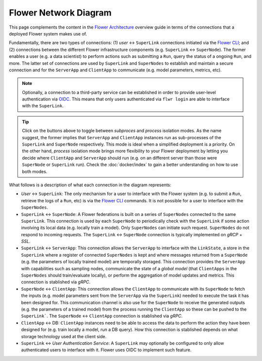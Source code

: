 Flower Network Diagram
======================

This page complements the content in the `Flower Architecture
<explanation-flower-architecture.html>`_ overview guide in terms of the connections that
a deployed Flower system makes use of.

Fundamentally, there are two types of connections: (1) `user` ↔ ``SuperLink``
connections initiated via the `Flower CLI <ref-api-cli.html>`_; and (2) connections
between the different Flower infrastructure components (e.g. ``SuperLink`` ↔
``SuperNode``). The former enables a user (e.g. a data scientist) to perform actions
such as submitting a ``Run``, query the status of a ongoing ``Run``, and more. The
latter set of connections are used by ``SuperLink`` and ``SuperNodes`` to establish and
maintain a secure connection and for the ``ServerApp`` and ``ClientApp`` to communicate
(e.g. model parameters, metrics, etc).

.. note::

    Optionally, a connection to a third-party service can be established in order to
    provide user-level authentication via `OIDC
    <https://openid.net/developers/how-connect-works/>`_. This means that only users
    authenticated via ``flwr login`` are able to interface with the ``SuperLink``.

.. raw:: html

    <div id="diagram1" style="display:block;">
        <img src="./_static/flower-network-diagram-subprocess.svg" alt="Flower Network Diagram (subprocess)">
    </div>
    <div id="diagram2" style="display:none;">
        <img src="./_static/flower-network-diagram-process.svg" alt="Flower Network Diagram (process)">
    </div>
    <div style="text-align: center; margin-bottom: 1em;">
        <button onclick="document.getElementById('diagram1').style.display='block'; document.getElementById('diagram2').style.display='none';">Subprocess Mode</button>
        <button onclick="document.getElementById('diagram1').style.display='none'; document.getElementById('diagram2').style.display='block';">Process Mode</button>
    </div>

.. tip::

    Click on the buttons above to toggle between `subproces` and `process` isolation
    modes. As the name suggest, the former implies that ``ServerApp`` and ``ClientApp``
    instances run as sub-processes of the ``SuperLink`` and ``SuperNode`` respectively.
    This mode is ideal when a simplified deployment is a priority. On the other hand,
    `process` isolation mode brings more flexibility to your Flower deployment by
    letting you decide where ``ClientApp`` and ``ServerApp`` should run (e.g. on an
    different server than those were ``SuperNode`` or ``SuperLink`` run). Check the
    :doc:`docker/index` to gain a better understanding on how to use both modes.

What follows is a description of what each connection in the diagram represents:

- `User` ↔ ``SuperLink``: The only mechanism for a user to interface with the Flower
  system (e.g. to submit a ``Run``, retrieve the logs of a ``Run``, etc) is via the
  `Flower CLI <ref-api-cli.html>`_ commands. It is not possible for a user to interface
  with the ``SuperNodes``.
- ``SuperLink`` ↔ ``SuperNode``: A Flower federations is built on a series of
  ``SuperNodes`` connected to the same ``SuperLink``. This connection is used by each
  ``SuperNode`` to periodically check with the ``SuperLink`` if some action involving
  its local data (e.g. locally train a model). Only ``SuperNodes`` can initiate such
  request. ``SuperNodes`` do not respond to incoming requests. The ``SuperLink`` ↔
  ``SuperNode`` connection is typically implemented on `gRCP` + `SSL`.
- ``SuperLink`` ↔ ``ServerApp``: This connection allows the ``ServerApp`` to interface
  with the ``LinkState``, a store in the ``SuperLink`` where a register of connected
  ``SuperNodes`` is kept and where messages returned from a ``SuperNode`` (e.g. the
  parameters of locally trained model) are temporally storaged. This connection provides
  the ``ServerApp`` with capabilities such as sampling nodes, communicate the state of a
  `global model` (that ``ClientApps`` in the ``SuperNodes`` should train/evaluate
  locally), or perform the aggregation of model updates and metrics. This connection is
  stablished via `gRPC`.
- ``SuperNode`` ↔ ``ClientApp``: This connection allows the ``ClientApp`` to communicate
  with its ``SuperNode`` to fetch the inputs (e.g. model parameters sent from the
  ``ServerApp`` via the ``SuperLink``) needed to execute the task it has been designed
  for. This communication channel is also use for the ``SuperNode`` to receive the
  generated outputs (e.g. the parameters of a trained model) from the process running
  the ``ClientApp`` so these can be pushed to the ``SuperLink```. The ``SuperNode`` ↔
  ``ClientApp`` connection is stablished via `gRPC`.
- ``ClientApp`` ↔ DB: ``ClientApp`` instances need to be able to access the data to
  perform the action they have been designed for (e.g. train locally a model, run a DB
  query). How this connection is stablished depends on what storage technology used at
  the client side.
- ``SuperLink`` ↔ `User Authentication Service`: A ``SuperLink`` may optionally be
  configured to only allow authenticated users to interface with it. Flower uses OIDC to
  implement such feature.
